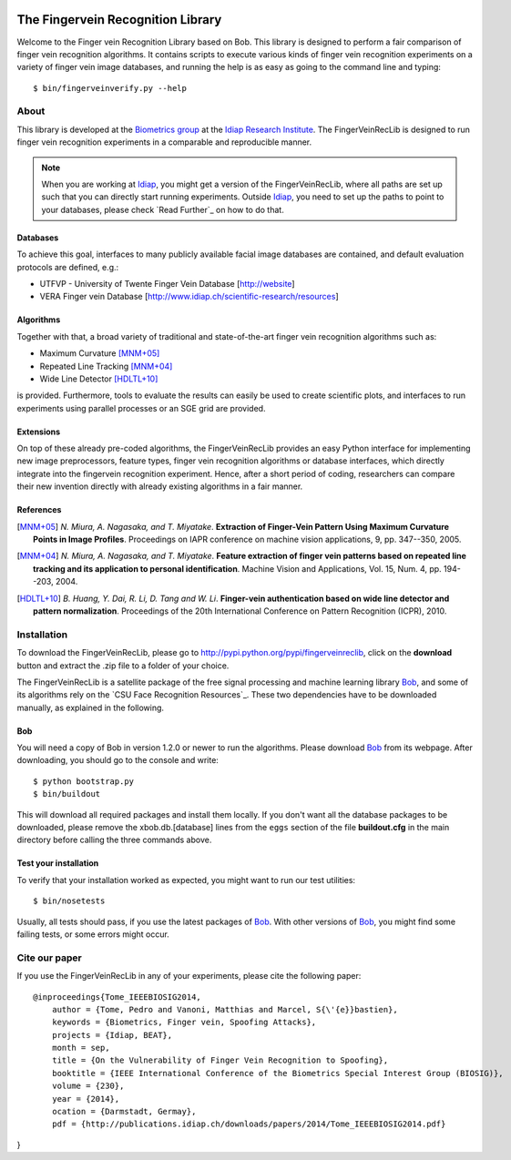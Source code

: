 .. vim: set fileencoding=utf-8 :
.. Pedro Tome <pedro.tome@idiap.ch>
.. Thu Jan 15 12:51:09 CEST 2015

.. image:: http://img.shields.io/badge/docs-stable-yellow.png
   :target: http://pythonhosted.org/bob.fingervein/index.html
.. image:: http://img.shields.io/badge/docs-latest-orange.png
   :target: https://www.idiap.ch/software/bob/docs/latest/idiap/bob.fingervein/master/index.html
.. image:: https://travis-ci.org/bioidiap/bob.fingervein.svg?branch=master
   :target: https://travis-ci.org/bioidiap/bob.fingervein
.. image:: https://coveralls.io/repos/bioidiap/bob.fingervein/badge.png
   :target: https://coveralls.io/r/bioidiap/bob.fingervein
.. image:: https://img.shields.io/badge/github-master-0000c0.png
   :target: https://github.com/bioidiap/bob.fingervein/tree/master
.. image:: http://img.shields.io/pypi/v/bob.fingervein.png
   :target: https://pypi.python.org/pypi/bob.fingervein
.. image:: http://img.shields.io/pypi/dm/bob.fingervein.png
   :target: https://pypi.python.org/pypi/bob.fingervein


===================================
 The Fingervein Recognition Library
===================================

Welcome to the Finger vein Recognition Library based on Bob.
This library is designed to perform a fair comparison of finger vein recognition algorithms.
It contains scripts to execute various kinds of finger vein recognition experiments on a variety of finger vein image databases, and running the help is as easy as going to the command line and typing::

  $ bin/fingerveinverify.py --help


About
-----

This library is developed at the `Biometrics group <http://www.idiap.ch/scientific-research/research-groups/biometric-person-recognition>`_ at the `Idiap Research Institute <http://www.idiap.ch>`_.
The FingerVeinRecLib is designed to run finger vein recognition experiments in a comparable and reproducible manner.

.. note::
  When you are working at Idiap_, you might get a version of the FingerVeinRecLib, where all paths are set up such that you can directly start running experiments.
  Outside Idiap_, you need to set up the paths to point to your databases, please check `Read Further`_ on how to do that.

Databases
.........
To achieve this goal, interfaces to many publicly available facial image databases are contained, and default evaluation protocols are defined, e.g.:

- UTFVP - University of Twente Finger Vein Database [http://website]
- VERA Finger vein Database [http://www.idiap.ch/scientific-research/resources]

Algorithms
..........
Together with that, a broad variety of traditional and state-of-the-art finger vein recognition algorithms such as:

- Maximum Curvature [MNM+05]_
- Repeated Line Tracking [MNM+04]_
- Wide Line Detector [HDLTL+10]_

is provided.
Furthermore, tools to evaluate the results can easily be used to create scientific plots, and interfaces to run experiments using parallel processes or an SGE grid are provided.

Extensions
..........
On top of these already pre-coded algorithms, the FingerVeinRecLib provides an easy Python interface for implementing new image preprocessors, feature types, finger vein recognition algorithms or database interfaces, which directly integrate into the fingervein recognition experiment.
Hence, after a short period of coding, researchers can compare their new invention directly with already existing algorithms in a fair manner.

References
..........

.. [MNM+05]  *N. Miura, A. Nagasaka, and T. Miyatake*. **Extraction of Finger-Vein Pattern Using Maximum Curvature Points in Image Profiles**. Proceedings on IAPR conference on machine vision applications, 9, pp. 347--350, 2005. 

.. [MNM+04]  *N. Miura, A. Nagasaka, and T. Miyatake*. **Feature extraction of finger vein patterns based on repeated line tracking and its application to personal identification**. Machine Vision and Applications, Vol. 15, Num. 4, pp. 194--203, 2004.

.. [HDLTL+10]  *B. Huang, Y. Dai, R. Li, D. Tang and W. Li*. **Finger-vein authentication based on wide line detector and pattern normalization**. Proceedings of the 20th International Conference on Pattern Recognition (ICPR), 2010.


Installation
------------

To download the FingerVeinRecLib, please go to http://pypi.python.org/pypi/fingerveinreclib, click on the **download** button and extract the .zip file to a folder of your choice.

The FingerVeinRecLib is a satellite package of the free signal processing and machine learning library Bob_, and some of its algorithms rely on the `CSU Face Recognition Resources`_.
These two dependencies have to be downloaded manually, as explained in the following.

Bob
...

You will need a copy of Bob in version 1.2.0 or newer to run the algorithms.
Please download Bob_ from its webpage.
After downloading, you should go to the console and write::

  $ python bootstrap.py
  $ bin/buildout

This will download all required packages and install them locally.
If you don't want all the database packages to be downloaded, please remove the xbob.db.[database] lines from the ``eggs`` section of the file **buildout.cfg** in the main directory before calling the three commands above.

Test your installation
......................

To verify that your installation worked as expected, you might want to run our test utilities::

  $ bin/nosetests

Usually, all tests should pass, if you use the latest packages of Bob_.
With other versions of Bob_, you might find some failing tests, or some errors might occur.


Cite our paper
--------------

If you use the FingerVeinRecLib in any of your experiments, please cite the following paper::

  @inproceedings{Tome_IEEEBIOSIG2014,
      author = {Tome, Pedro and Vanoni, Matthias and Marcel, S{\'{e}}bastien},
      keywords = {Biometrics, Finger vein, Spoofing Attacks},
      projects = {Idiap, BEAT},
      month = sep,
      title = {On the Vulnerability of Finger Vein Recognition to Spoofing},
      booktitle = {IEEE International Conference of the Biometrics Special Interest Group (BIOSIG)},
      volume = {230},
      year = {2014},
      ocation = {Darmstadt, Germay},
      pdf = {http://publications.idiap.ch/downloads/papers/2014/Tome_IEEEBIOSIG2014.pdf}
}
       


.. _bob: http://www.idiap.ch/software/bob
.. _idiap: http://www.idiap.ch
.. _bioidiap at github: http://www.github.com/bioidiap


